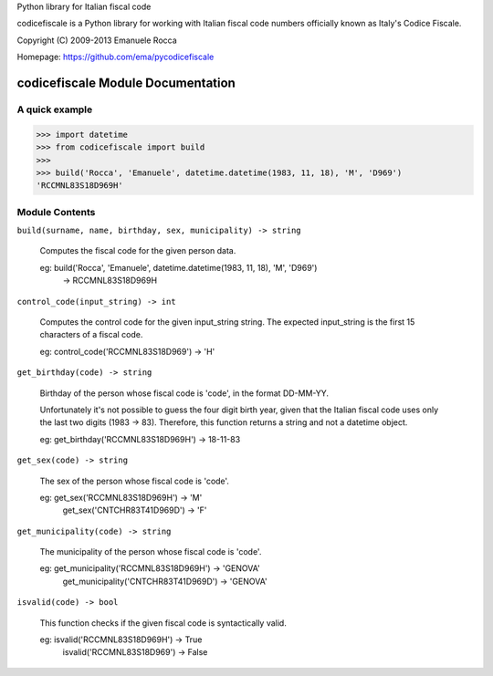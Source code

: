 Python library for Italian fiscal code

.. image:: https://secure.travis-ci.org/ema/pycodicefiscale.png?branch=master
   :target: http://travis-ci.org/ema/pycodicefiscale 

codicefiscale is a Python library for working with Italian fiscal code numbers
officially known as Italy's Codice Fiscale.

Copyright (C) 2009-2013 Emanuele Rocca

Homepage: https://github.com/ema/pycodicefiscale

codicefiscale Module Documentation
==================================

A quick example
---------------
>>> import datetime
>>> from codicefiscale import build
>>>
>>> build('Rocca', 'Emanuele', datetime.datetime(1983, 11, 18), 'M', 'D969')
'RCCMNL83S18D969H'

Module Contents
---------------
``build(surname, name, birthday, sex, municipality) -> string``

    Computes the fiscal code for the given person data.

    eg: build('Rocca', 'Emanuele', datetime.datetime(1983, 11, 18), 'M', 'D969') 
        -> RCCMNL83S18D969H
    


``control_code(input_string) -> int``

    Computes the control code for the given input_string string. The expected
    input_string is the first 15 characters of a fiscal code.

    eg: control_code('RCCMNL83S18D969') -> 'H'
    


``get_birthday(code) -> string``

    Birthday of the person whose fiscal code is 'code', in the format DD-MM-YY. 

    Unfortunately it's not possible to guess the four digit birth year, given
    that the Italian fiscal code uses only the last two digits (1983 -> 83).
    Therefore, this function returns a string and not a datetime object.

    eg: get_birthday('RCCMNL83S18D969H') -> 18-11-83
    


``get_sex(code) -> string``

    The sex of the person whose fiscal code is 'code'.

    eg: get_sex('RCCMNL83S18D969H') -> 'M'
        get_sex('CNTCHR83T41D969D') -> 'F'


``get_municipality(code) -> string``

    The municipality of the person whose fiscal code is 'code'.

    eg: get_municipality('RCCMNL83S18D969H') -> 'GENOVA'
        get_municipality('CNTCHR83T41D969D') -> 'GENOVA'


``isvalid(code) -> bool``

    This function checks if the given fiscal code is syntactically valid.

    eg: isvalid('RCCMNL83S18D969H') -> True
        isvalid('RCCMNL83S18D969') -> False

